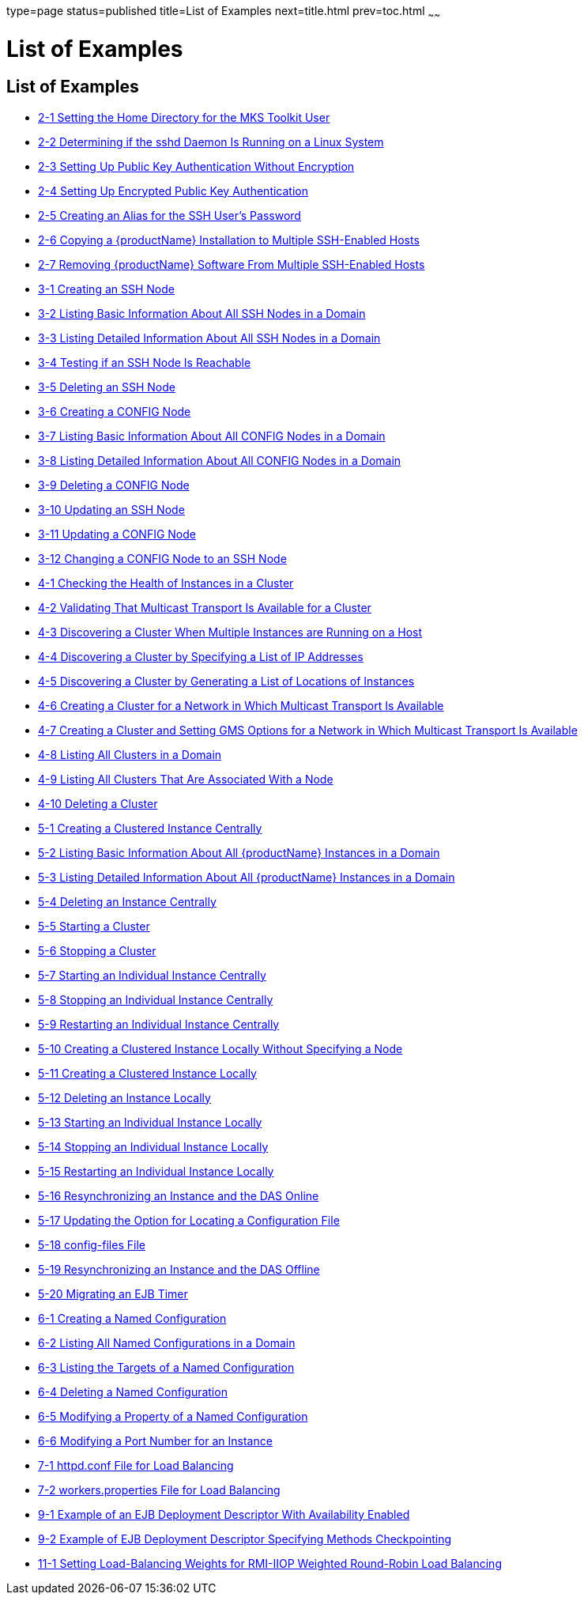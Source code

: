 type=page
status=published
title=List of Examples
next=title.html
prev=toc.html
~~~~~~

= List of Examples

[[list-of-examples]]
== List of Examples

* xref:ssh-setup.adoc#ssh-example-2-1[2-1 Setting the Home Directory for the MKS Toolkit User]
* xref:ssh-setup.adoc#ssh-example-2-2[2-2 Determining if the sshd Daemon Is Running on a Linux System]
* xref:ssh-setup.adoc#ssh-example-2-3[2-3 Setting Up Public Key Authentication Without Encryption]
* xref:ssh-setup.adoc#ssh-example-2-4[2-4 Setting Up Encrypted Public Key Authentication]
* xref:ssh-setup.adoc#ssh-example-2-5[2-5 Creating an Alias for the SSH User's Password]
* xref:ssh-setup.adoc#ssh-example-2-6[2-6 Copying a {productName}
Installation to Multiple SSH-Enabled Hosts]
* xref:ssh-setup.adoc#ssh-example-2-7[2-7 Removing {productName} Software
From Multiple SSH-Enabled Hosts]
* xref:nodes.adoc#nodes-example-3-1[3-1 Creating an SSH Node]
* xref:nodes.adoc#nodes-example-3-2[3-2 Listing Basic Information About All SSH Nodes
in a Domain]
* xref:nodes.adoc#nodes-example-3-3[3-3 Listing Detailed Information About All SSH
Nodes in a Domain]
* xref:nodes.adoc#nodes-example-3-4[3-4 Testing if an SSH Node Is Reachable]
* xref:nodes.adoc#nodes-example-3-5[3-5 Deleting an SSH Node]
* xref:nodes.adoc#nodes-example-3-6[3-6 Creating a CONFIG Node]
* xref:nodes.adoc#nodes-example-3-7[3-7 Listing Basic Information About All CONFIG
Nodes in a Domain]
* xref:nodes.adoc#nodes-example-3-8[3-8 Listing Detailed Information About All
CONFIG Nodes in a Domain]
* xref:nodes.adoc#nodes-example-3-9[3-9 Deleting a CONFIG Node]
* xref:nodes.adoc#nodes-example-3-10[3-10 Updating an SSH Node]
* xref:nodes.adoc#nodes-example-3-11[3-11 Updating a CONFIG Node]
* xref:nodes.adoc#nodes-example-3-12[3-12 Changing a CONFIG Node to an SSH Node]
* xref:clusters.adoc#gklgw[4-1 Checking the Health of Instances in a
Cluster]
* xref:clusters.adoc#gklhv[4-2 Validating That Multicast Transport Is Available for a Cluster]
* xref:clusters.adoc#clusters-ex-4-3[4-3 Discovering a Cluster When Multiple Instances are Running on a Host]
* xref:clusters.adoc#clusters-example-4-4[4-4 Discovering a Cluster by Specifying a List of IP Addresses]
* xref:clusters.adoc#clusters-example-4-5[4-5 Discovering a Cluster by Generating a List of Locations of Instances]
* xref:clusters.adoc#clusters-example-4-6[4-6 Creating a Cluster for a Network in Which Multicast
Transport Is Available]
* xref:clusters.adoc#clusters-example-4-7[4-7 Creating a Cluster and Setting GMS Options for a Network in Which
Multicast Transport Is Available]
* xref:clusters.adoc#clusters-example-4-8[4-8 Listing All Clusters in a Domain]
* xref:clusters.adoc#clusters-example-4-9[4-9 Listing All Clusters That Are Associated With a Node]
* xref:clusters.adoc#clusters-example-4-10[4-10 Deleting a Cluster]
* xref:instances.adoc#gkqmv[5-1 Creating a Clustered Instance Centrally]
* xref:instances.adoc#gksfe[5-2 Listing Basic Information About All
{productName} Instances in a Domain]
* xref:instances.adoc#gkabz[5-3 Listing Detailed Information About All
{productName} Instances in a Domain]
* xref:instances.adoc#gkqms[5-4 Deleting an Instance Centrally]
* xref:instances.adoc#gkqml[5-5 Starting a Cluster]
* xref:instances.adoc#gkqmn[5-6 Stopping a Cluster]
* xref:instances.adoc#gkqoa[5-7 Starting an Individual Instance
Centrally]
* xref:instances.adoc#gkqpy[5-8 Stopping an Individual Instance
Centrally]
* xref:instances.adoc#gkqqt[5-9 Restarting an Individual Instance
Centrally]
* xref:instances.adoc#gktfa[5-10 Creating a Clustered Instance Locally
Without Specifying a Node]
* xref:instances.adoc#gkqps[5-11 Creating a Clustered Instance Locally]
* xref:instances.adoc#gkqqu[5-12 Deleting an Instance Locally]
* xref:instances.adoc#gkqpu[5-13 Starting an Individual Instance Locally]
* xref:instances.adoc#gkqoo[5-14 Stopping an Individual Instance Locally]
* xref:instances.adoc#gkqnt[5-15 Restarting an Individual Instance
Locally]
* xref:instances.adoc#gksfu[5-16 Resynchronizing an Instance and the DAS
Online]
* xref:instances.adoc#gksfr[5-17 Updating the Option for Locating a
Configuration File]
* xref:instances.adoc#gksgl[5-18 config-files File]
* xref:instances.adoc#gksgg[5-19 Resynchronizing an Instance and the DAS
Offline]
* xref:instances.adoc#gkmgw[5-20 Migrating an EJB Timer]
* xref:named-configurations.adoc#gkrhn[6-1 Creating a Named
Configuration]
* xref:named-configurations.adoc#gkrhp[6-2 Listing All Named
Configurations in a Domain]
* xref:named-configurations.adoc#gkrfz[6-3 Listing the Targets of a Named
Configuration]
* xref:named-configurations.adoc#gkrgs[6-4 Deleting a Named
Configuration]
* xref:named-configurations.adoc#gkrky[6-5 Modifying a Property of a
Named Configuration]
* xref:named-configurations.adoc#gkrma[6-6 Modifying a Port Number for an
Instance]
* xref:http-load-balancing.adoc#gktpu[7-1 httpd.conf File for Load
Balancing]
* xref:http-load-balancing.adoc#gktpe[7-2 workers.properties File for
Load Balancing]
* xref:session-persistence-and-failover.adoc#fxjqx[9-1 Example of an EJB
Deployment Descriptor With Availability Enabled]
* xref:session-persistence-and-failover.adoc#fxjqg[9-2 Example of EJB
Deployment Descriptor Specifying Methods Checkpointing]
* xref:rmi-iiop.adoc#gfohj[11-1 Setting Load-Balancing Weights for
RMI-IIOP Weighted Round-Robin Load Balancing]
